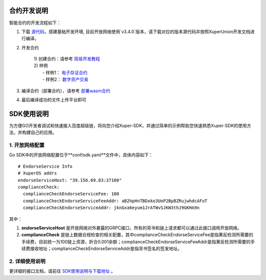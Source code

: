 
.. _dev:

合约开发说明
------------

智能合约的开发流程如下：

1. 下载 `源代码 <https://github.com/xuperchain/xuperunion>`_，搭建基础开发环境, 目前开放网络使用`v3.4.0`版本，请下载对应的版本源代码并按照XuperUnion开发文档进行编译。

2. 开发合约

    |    1) 创建合约：请参考 `简易开发教程 <https://xuperchain.readthedocs.io/zh/latest/advanced_usage/create_contracts.html>`_
    |    2) 样例
    |        - 样例1： `电子存证合约 <https://xuperchain.readthedocs.io/zh/latest/developing_apps/eleccert.html>`_
    |        - 样例2： `数字资产交易 <https://xuperchain.readthedocs.io/zh/latest/developing_apps/erc721.html>`_

3. 编译合约（部署合约），请参考 `部署wasm合约 <https://xuperchain.readthedocs.io/zh/latest/advanced_usage/create_contracts.html#wasm>`_

4. 最后编译成功的文件上传平台即可

.. _sdk:

SDK使用说明
-----------

为方便GO开发者调试和快速接入百度超级链，将向您介绍Xuper-SDK，并通过简单的示例帮助您快速熟悉Xuper-SDK的使用方法，并构建自己的应用。

1. 开放网络配置
>>>>>>>>>
Go SDK中的开放网络配置位于**conf/sdk.yaml**文件中，具体内容如下：

::

    # EndorseService Info
    # XuperOS addrs
    endorseServiceHost: "39.156.69.83:37100"   
    complianceCheck:
      complianceCheckEndorseServiceFee: 100
      complianceCheckEndorseServiceFeeAddr: aB2hpHnTBDxko3UoP2BpBZRujwhdcAFoT
      complianceCheckEndorseServiceAddr: jknGxa6eyum1JrATWvSJKW3thJ9GKHA9n


其中：

#. **endorseServiceHost** 是开放网络对外暴露的GRPC接口，所有的背书和链上请求都可以通过此接口调用开放网络。
#. **complianceCheck** 是链上数据合规检查的相关配置，其中complianceCheckEndorseServiceFee是指黄反检测所需要的手续费，目前统一为100链上资源，折合0.001余额；complianceCheckEndorseServiceFeeAddr是指黄反检测所需要的手续费接收地址；complianceCheckEndorseServiceAddr是指背书签名的签发地址。

2. 详细使用说明
>>>>>>>>>

更详细的接口文档，请前往 `SDK使用说明与下载地址 <https://github.com/xuperchain/xuper-sdk-go/wiki/xuper-sdk-go-%E4%B8%AD%E6%96%87%E7%89%88>`_ 。




